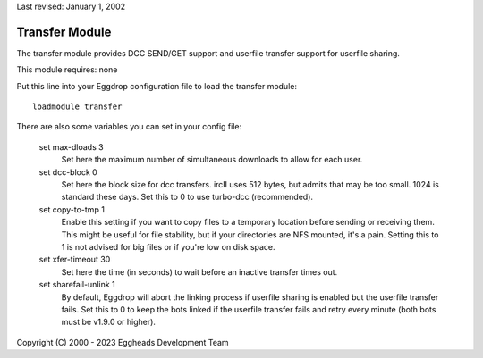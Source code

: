 Last revised: January 1, 2002

.. _transfer:

===============
Transfer Module
===============

The transfer module provides DCC SEND/GET support and userfile transfer
support for userfile sharing.

This module requires: none

Put this line into your Eggdrop configuration file to load the transfer
module::

  loadmodule transfer

There are also some variables you can set in your config file:

  set max-dloads 3
    Set here the maximum number of simultaneous downloads to allow for
    each user.

  set dcc-block 0
    Set here the block size for dcc transfers. ircII uses 512 bytes,
    but admits that may be too small. 1024 is standard these days.
    Set this to 0 to use turbo-dcc (recommended).

  set copy-to-tmp 1
    Enable this setting if you want to copy files to a temporary location
    before sending or receiving them. This might be useful for file
    stability, but if your directories are NFS mounted, it's a pain.
    Setting this to 1 is not advised for big files or if you're low on
    disk space.

  set xfer-timeout 30
    Set here the time (in seconds) to wait before an inactive transfer
    times out.

  set sharefail-unlink 1
    By default, Eggdrop will abort the linking process if userfile sharing is
    enabled but the userfile transfer fails. Set this to 0 to keep the bots
    linked if the userfile transfer fails and retry every minute (both bots must
    be v1.9.0 or higher).

Copyright (C) 2000 - 2023 Eggheads Development Team
